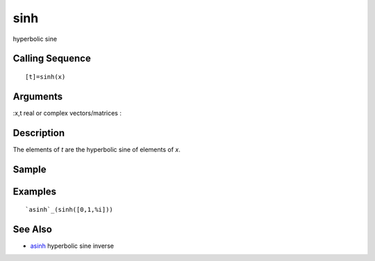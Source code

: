 


sinh
====

hyperbolic sine



Calling Sequence
~~~~~~~~~~~~~~~~


::

    [t]=sinh(x)




Arguments
~~~~~~~~~

:x,t real or complex vectors/matrices
:



Description
~~~~~~~~~~~

The elements of `t` are the hyperbolic sine of elements of `x`.



Sample
~~~~~~



Examples
~~~~~~~~


::

    `asinh`_(sinh([0,1,%i]))




See Also
~~~~~~~~


+ `asinh`_ hyperbolic sine inverse


.. _asinh: asinh.html


